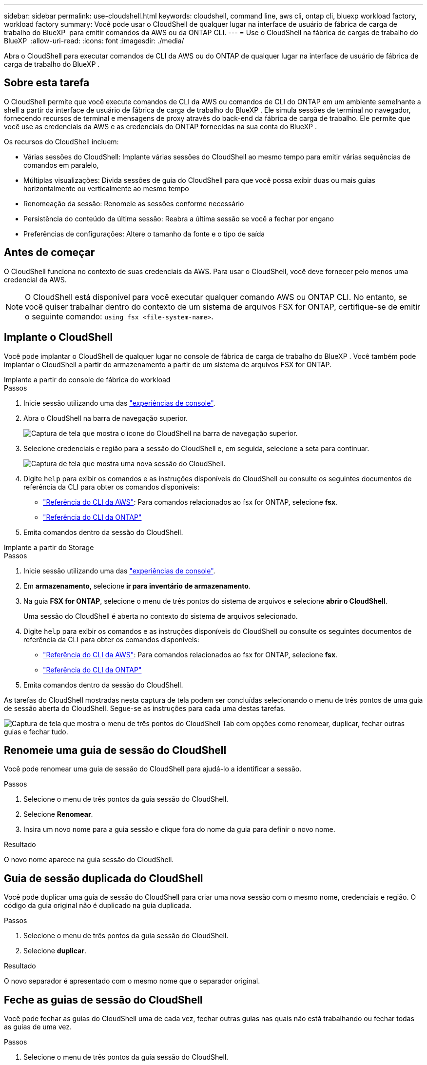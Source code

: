 ---
sidebar: sidebar 
permalink: use-cloudshell.html 
keywords: cloudshell, command line, aws cli, ontap cli, bluexp workload factory, workload factory 
summary: Você pode usar o CloudShell de qualquer lugar na interface de usuário de fábrica de carga de trabalho do BlueXP  para emitir comandos da AWS ou da ONTAP CLI. 
---
= Use o CloudShell na fábrica de cargas de trabalho do BlueXP 
:allow-uri-read: 
:icons: font
:imagesdir: ./media/


[role="lead"]
Abra o CloudShell para executar comandos de CLI da AWS ou do ONTAP de qualquer lugar na interface de usuário de fábrica de carga de trabalho do BlueXP .



== Sobre esta tarefa

O CloudShell permite que você execute comandos de CLI da AWS ou comandos de CLI do ONTAP em um ambiente semelhante a shell a partir da interface de usuário de fábrica de carga de trabalho do BlueXP . Ele simula sessões de terminal no navegador, fornecendo recursos de terminal e mensagens de proxy através do back-end da fábrica de carga de trabalho. Ele permite que você use as credenciais da AWS e as credenciais do ONTAP fornecidas na sua conta do BlueXP .

Os recursos do CloudShell incluem:

* Várias sessões do CloudShell: Implante várias sessões do CloudShell ao mesmo tempo para emitir várias sequências de comandos em paralelo,
* Múltiplas visualizações: Divida sessões de guia do CloudShell para que você possa exibir duas ou mais guias horizontalmente ou verticalmente ao mesmo tempo
* Renomeação da sessão: Renomeie as sessões conforme necessário
* Persistência do conteúdo da última sessão: Reabra a última sessão se você a fechar por engano
* Preferências de configurações: Altere o tamanho da fonte e o tipo de saída




== Antes de começar

O CloudShell funciona no contexto de suas credenciais da AWS. Para usar o CloudShell, você deve fornecer pelo menos uma credencial da AWS.


NOTE: O CloudShell está disponível para você executar qualquer comando AWS ou ONTAP CLI. No entanto, se você quiser trabalhar dentro do contexto de um sistema de arquivos FSX for ONTAP, certifique-se de emitir o seguinte comando: `using fsx <file-system-name>`.



== Implante o CloudShell

Você pode implantar o CloudShell de qualquer lugar no console de fábrica de carga de trabalho do BlueXP . Você também pode implantar o CloudShell a partir do armazenamento a partir de um sistema de arquivos FSX for ONTAP.

[role="tabbed-block"]
====
.Implante a partir do console de fábrica do workload
--
.Passos
. Inicie sessão utilizando uma das link:https://docs.netapp.com/us-en/workload-setup-admin/console-experiences.html["experiências de console"^].
. Abra o CloudShell na barra de navegação superior.
+
image:screenshot-select-cloudshell-icon.png["Captura de tela que mostra o ícone do CloudShell na barra de navegação superior."]

. Selecione credenciais e região para a sessão do CloudShell e, em seguida, selecione a seta para continuar.
+
image:screenshot-deploy-cloudshell-session.png["Captura de tela que mostra uma nova sessão do CloudShell."]

. Digite `help` para exibir os comandos e as instruções disponíveis do CloudShell ou consulte os seguintes documentos de referência da CLI para obter os comandos disponíveis:
+
** link:https://docs.aws.amazon.com/cli/latest/reference/["Referência do CLI da AWS"^]: Para comandos relacionados ao fsx for ONTAP, selecione *fsx*.
** link:https://docs.netapp.com/us-en/ontap-cli/["Referência do CLI da ONTAP"^]


. Emita comandos dentro da sessão do CloudShell.


--
.Implante a partir do Storage
--
.Passos
. Inicie sessão utilizando uma das link:https://docs.netapp.com/us-en/workload-setup-admin/console-experiences.html["experiências de console"^].
. Em *armazenamento*, selecione *ir para inventário de armazenamento*.
. Na guia *FSX for ONTAP*, selecione o menu de três pontos do sistema de arquivos e selecione *abrir o CloudShell*.
+
Uma sessão do CloudShell é aberta no contexto do sistema de arquivos selecionado.

. Digite `help` para exibir os comandos e as instruções disponíveis do CloudShell ou consulte os seguintes documentos de referência da CLI para obter os comandos disponíveis:
+
** link:https://docs.aws.amazon.com/cli/latest/reference/["Referência do CLI da AWS"^]: Para comandos relacionados ao fsx for ONTAP, selecione *fsx*.
** link:https://docs.netapp.com/us-en/ontap-cli/["Referência do CLI da ONTAP"^]


. Emita comandos dentro da sessão do CloudShell.


--
====
As tarefas do CloudShell mostradas nesta captura de tela podem ser concluídas selecionando o menu de três pontos de uma guia de sessão aberta do CloudShell. Segue-se as instruções para cada uma destas tarefas.

image:screenshot-cloudshell-tab-menu.png["Captura de tela que mostra o menu de três pontos do CloudShell Tab com opções como renomear, duplicar, fechar outras guias e fechar tudo."]



== Renomeie uma guia de sessão do CloudShell

Você pode renomear uma guia de sessão do CloudShell para ajudá-lo a identificar a sessão.

.Passos
. Selecione o menu de três pontos da guia sessão do CloudShell.
. Selecione *Renomear*.
. Insira um novo nome para a guia sessão e clique fora do nome da guia para definir o novo nome.


.Resultado
O novo nome aparece na guia sessão do CloudShell.



== Guia de sessão duplicada do CloudShell

Você pode duplicar uma guia de sessão do CloudShell para criar uma nova sessão com o mesmo nome, credenciais e região. O código da guia original não é duplicado na guia duplicada.

.Passos
. Selecione o menu de três pontos da guia sessão do CloudShell.
. Selecione *duplicar*.


.Resultado
O novo separador é apresentado com o mesmo nome que o separador original.



== Feche as guias de sessão do CloudShell

Você pode fechar as guias do CloudShell uma de cada vez, fechar outras guias nas quais não está trabalhando ou fechar todas as guias de uma vez.

.Passos
. Selecione o menu de três pontos da guia sessão do CloudShell.
. Selecione uma das seguintes opções:
+
** Selecione "X" na janela da guia CloudShell para fechar uma guia de cada vez.
** Selecione *Fechar outras guias* para fechar todas as outras guias abertas, exceto aquela em que você está trabalhando.
** Selecione *Fechar todas as guias* para fechar todas as guias.




.Resultado
As guias de sessão do CloudShell selecionadas são fechadas.



== Dividir guias de sessão do CloudShell

Você pode dividir as guias de sessão do CloudShell para exibir duas ou mais guias ao mesmo tempo.

.Passo
Arraste e solte as guias de sessão do CloudShell para a parte superior, inferior, esquerda ou direita da janela do CloudShell para dividir a exibição.

image:screenshot-cloudshell-split-view.png["Captura de tela que mostra duas guias do CloudShell divididas horizontalmente. As patilhas aparecem lado a lado."]



== Reabra sua última sessão do CloudShell

Se por acaso você fechar sua sessão do CloudShell, você pode reabri-la.

.Passo
Selecione o ícone CloudShell na barra de navegação superior.

image:screenshot-select-cloudshell-icon.png["Captura de tela que mostra o ícone do CloudShell na barra de navegação superior."]

.Resultado
As últimas sessões do CloudShell são abertas.



== Atualize as configurações para uma sessão do CloudShell

Você pode atualizar as configurações de tipo de fonte e saída para sessões do CloudShell.

.Passos
. Implante uma sessão do CloudShell.
. Na guia CloudShell, selecione o ícone de configurações.
+
É apresentada a caixa de diálogo de definições.

. Atualize o tamanho da fonte e o tipo de saída conforme necessário.
+

NOTE: A saída enriquecida aplica-se a objetos JSON e formatação de tabela. Todas as outras saídas aparecem como texto simples.

. Selecione *aplicar*.


.Resultado
As configurações do CloudShell são atualizadas.
